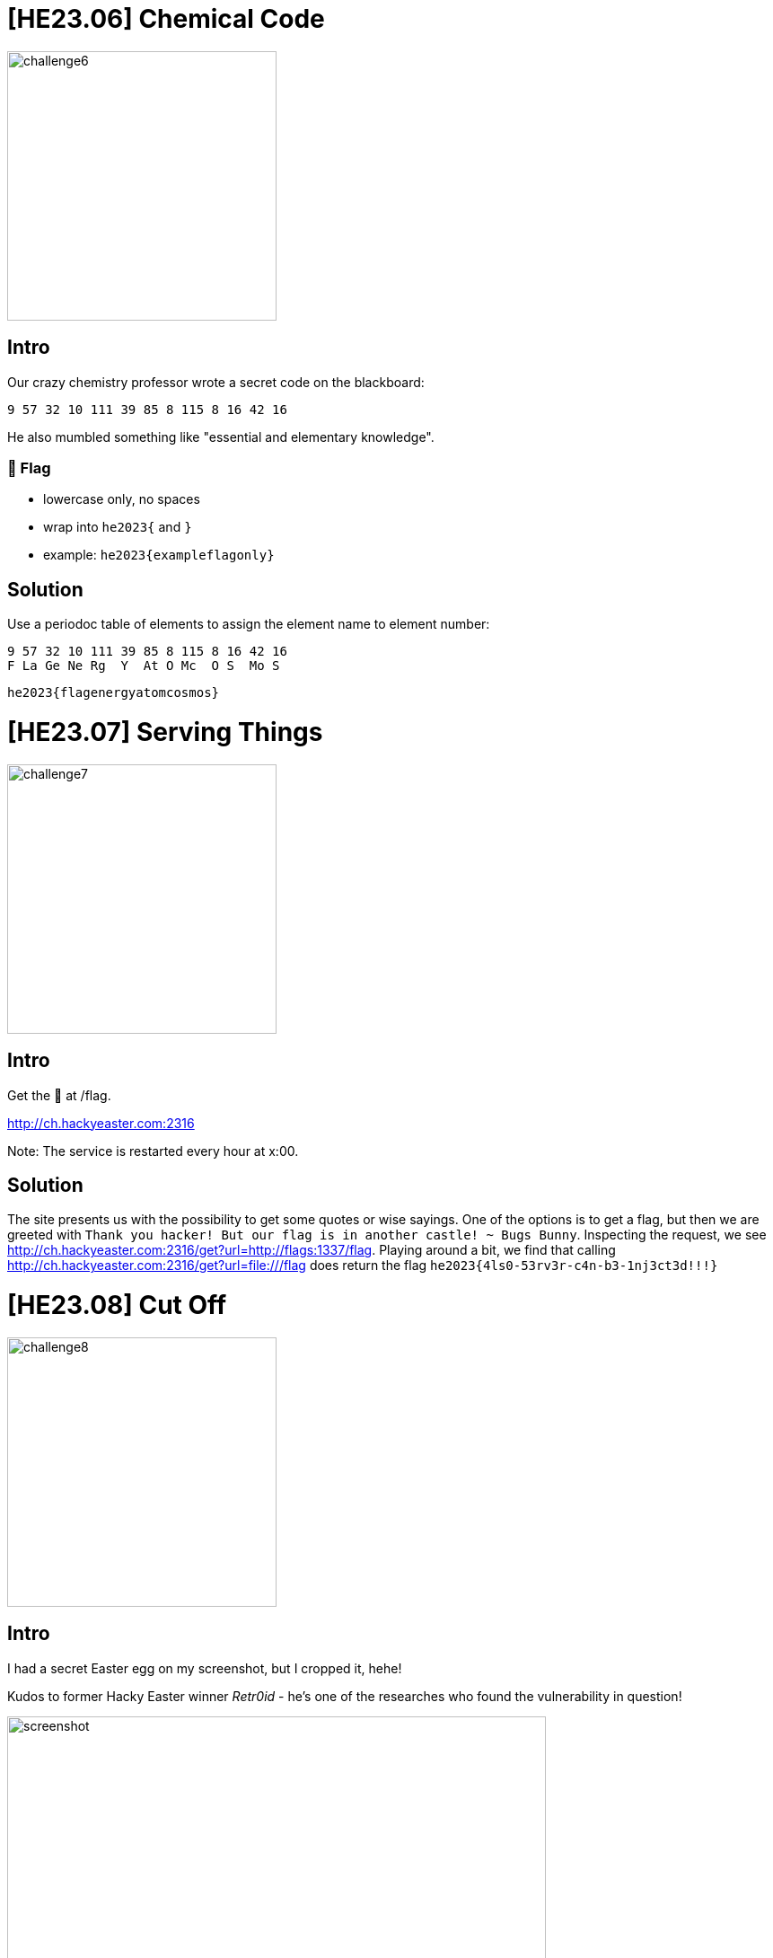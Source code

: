 = [HE23.06] Chemical Code

image::level3/challenge6.jpg[,300,float="right"]

== Intro
Our crazy chemistry professor wrote a secret code on the blackboard:

  9 57 32 10 111 39 85 8 115 8 16 42 16

He also mumbled something like "essential and elementary knowledge".

=== 🚩 Flag

*   lowercase only, no spaces
*   wrap into ``he2023{`` and ``}``
*   example: ``he2023{exampleflagonly}``

== Solution
Use a periodoc table of elements to assign the element name to element number:

  9 57 32 10 111 39 85 8 115 8 16 42 16
  F La Ge Ne Rg  Y  At O Mc  O S  Mo S


  he2023{flagenergyatomcosmos}

= [HE23.07] Serving Things

image::level3/challenge7.jpg[,300,float="right"]

== Intro
Get the 🚩 at /flag.

http://ch.hackyeaster.com:2316

Note: The service is restarted every hour at x:00.

== Solution
The site presents us with the possibility to get some quotes or wise sayings.
One of the options is to get a flag, but then we are greeted with ``Thank you
hacker! But our flag is in another castle! ~ Bugs Bunny``.  Inspecting the
request, we see http://ch.hackyeaster.com:2316/get?url=http://flags:1337/flag.
Playing around a bit, we find that calling
http://ch.hackyeaster.com:2316/get?url=file:///flag does return the flag
``he2023{4ls0-53rv3r-c4n-b3-1nj3ct3d!!!}``

= [HE23.08] Cut Off

image::level3/challenge8.jpg[,300,float="right"]

== Intro

I had a secret Easter egg on my screenshot, but I cropped it, hehe!

Kudos to former Hacky Easter winner _Retr0id_ - he's one of the researches who
found the vulnerability in question!


image::level3/screenshot.png[,600]


== Solution

The hint leads us to CVE-2023-21036 and a description of it at
https://arstechnica.com/gadgets/2023/03/google-pixel-bug-lets-you-uncrop-the-last-four-years-of-screenshots/.
Using https://acropalypse.app/, the screenshot can be uncropped

image::level3/uncropped.png[,300,]
image::level3/egg08.png[,300,]

to reveal the QR code with the flag ``he2023{4cr0pa_wh4t?}``


= [HE23.09] Global Egg Delivery

image::level3/challenge9.jpg[,300,float="right"]

== Intro

Thumper has taken great strides with the digitization of the business of
distributing eggs and assorted goodies. Globalizing such a service is not
without its pains and requires the additional effort to account for local
customs.

Now Thumper has his message all prepared, fed through a block-chain enabled,
micro-service driven, AI enhanced, zero trust translation service all that
comes back is this...

Can you help Thumper decode the message?

== Solution
The message consists of many short UTF-16 strings with BOM, switching between
little and big endian code.  Decode it using python to get the flag

[source, python]
----
import codecs

encodings=['utf-16-le', 'utf-16-be']
boms = [codecs.BOM_UTF16_LE, codecs.BOM_UTF16_BE]

with open('message.txt', 'rb') as inF:
    msg = inF.read()
    chars = msg.split(b'\xff\xfe')
    for c in chars:
        cs = c.split(b'\xfe\xff')
        if len(cs) > 1:
            print(f"{cs[0].decode(encodings[0])}{cs[1].decode(encodings[1])}",end='')
    print()
----

  he2023{u7ƒ_b0m5s_8rᗱ_n07_8ㅣway5_1gn0rᗱd}
